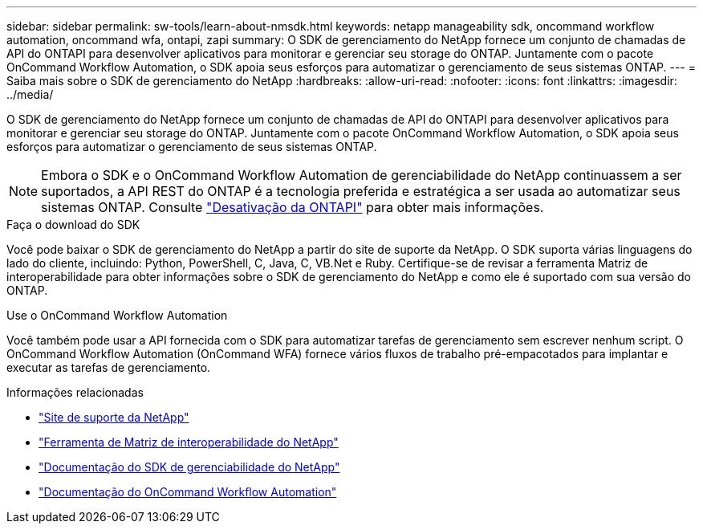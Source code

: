 ---
sidebar: sidebar 
permalink: sw-tools/learn-about-nmsdk.html 
keywords: netapp manageability sdk, oncommand workflow automation, oncommand wfa, ontapi, zapi 
summary: O SDK de gerenciamento do NetApp fornece um conjunto de chamadas de API do ONTAPI para desenvolver aplicativos para monitorar e gerenciar seu storage do ONTAP. Juntamente com o pacote OnCommand Workflow Automation, o SDK apoia seus esforços para automatizar o gerenciamento de seus sistemas ONTAP. 
---
= Saiba mais sobre o SDK de gerenciamento do NetApp
:hardbreaks:
:allow-uri-read: 
:nofooter: 
:icons: font
:linkattrs: 
:imagesdir: ../media/


[role="lead"]
O SDK de gerenciamento do NetApp fornece um conjunto de chamadas de API do ONTAPI para desenvolver aplicativos para monitorar e gerenciar seu storage do ONTAP. Juntamente com o pacote OnCommand Workflow Automation, o SDK apoia seus esforços para automatizar o gerenciamento de seus sistemas ONTAP.


NOTE: Embora o SDK e o OnCommand Workflow Automation de gerenciabilidade do NetApp continuassem a ser suportados, a API REST do ONTAP é a tecnologia preferida e estratégica a ser usada ao automatizar seus sistemas ONTAP. Consulte link:../migrate/ontapi_disablement.html["Desativação da ONTAPI"] para obter mais informações.

.Faça o download do SDK
Você pode baixar o SDK de gerenciamento do NetApp a partir do site de suporte da NetApp. O SDK suporta várias linguagens do lado do cliente, incluindo: Python, PowerShell, C, Java, C, VB.Net e Ruby. Certifique-se de revisar a ferramenta Matriz de interoperabilidade para obter informações sobre o SDK de gerenciamento do NetApp e como ele é suportado com sua versão do ONTAP.

.Use o OnCommand Workflow Automation
Você também pode usar a API fornecida com o SDK para automatizar tarefas de gerenciamento sem escrever nenhum script. O OnCommand Workflow Automation (OnCommand WFA) fornece vários fluxos de trabalho pré-empacotados para implantar e executar as tarefas de gerenciamento.

.Informações relacionadas
* https://mysupport.netapp.com/site/["Site de suporte da NetApp"^]
* https://www.netapp.com/company/interoperability/["Ferramenta de Matriz de interoperabilidade do NetApp"^]
* https://mysupport.netapp.com/documentation/docweb/index.html?productID=63638&language=en-US["Documentação do SDK de gerenciabilidade do NetApp"^]
* https://docs.netapp.com/us-en/workflow-automation/["Documentação do OnCommand Workflow Automation"^]

